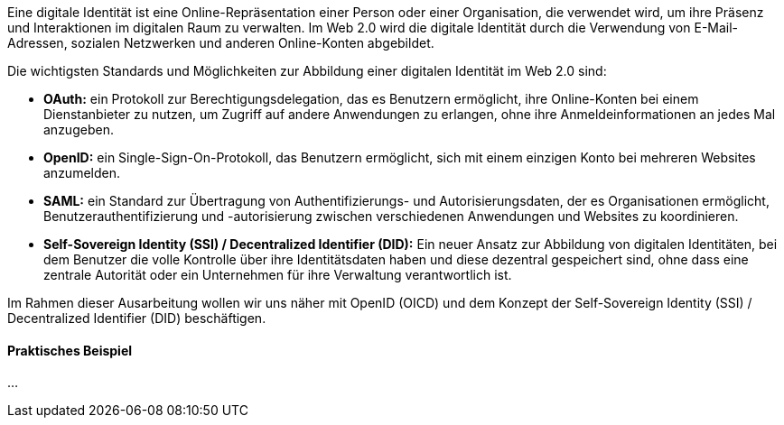 // === Was ist eine digitale Identität?

Eine digitale Identität ist eine Online-Repräsentation einer Person oder einer Organisation, die verwendet wird, um ihre Präsenz und Interaktionen im digitalen Raum zu verwalten. Im Web 2.0 wird die digitale Identität durch die Verwendung von E-Mail-Adressen, sozialen Netzwerken und anderen Online-Konten abgebildet.

Die wichtigsten Standards und Möglichkeiten zur Abbildung einer digitalen Identität im Web 2.0 sind:

* *OAuth:* ein Protokoll zur Berechtigungsdelegation, das es Benutzern ermöglicht, ihre Online-Konten bei einem Dienstanbieter zu nutzen, um Zugriff auf andere Anwendungen zu erlangen, ohne ihre Anmeldeinformationen an jedes Mal anzugeben.

* *OpenID:* ein Single-Sign-On-Protokoll, das Benutzern ermöglicht, sich mit einem einzigen Konto bei mehreren Websites anzumelden.

* *SAML:* ein Standard zur Übertragung von Authentifizierungs- und Autorisierungsdaten, der es Organisationen ermöglicht, Benutzerauthentifizierung und -autorisierung zwischen verschiedenen Anwendungen und Websites zu koordinieren.

* *Self-Sovereign Identity (SSI) / Decentralized Identifier (DID):* Ein neuer Ansatz zur Abbildung von digitalen Identitäten, bei dem Benutzer die volle Kontrolle über ihre Identitätsdaten haben und diese dezentral gespeichert sind, ohne dass eine zentrale Autorität oder ein Unternehmen für ihre Verwaltung verantwortlich ist.

Im Rahmen dieser Ausarbeitung wollen wir uns näher mit OpenID (OICD) und dem Konzept der Self-Sovereign Identity (SSI) / Decentralized Identifier (DID) beschäftigen.

==== Praktisches Beispiel

...
